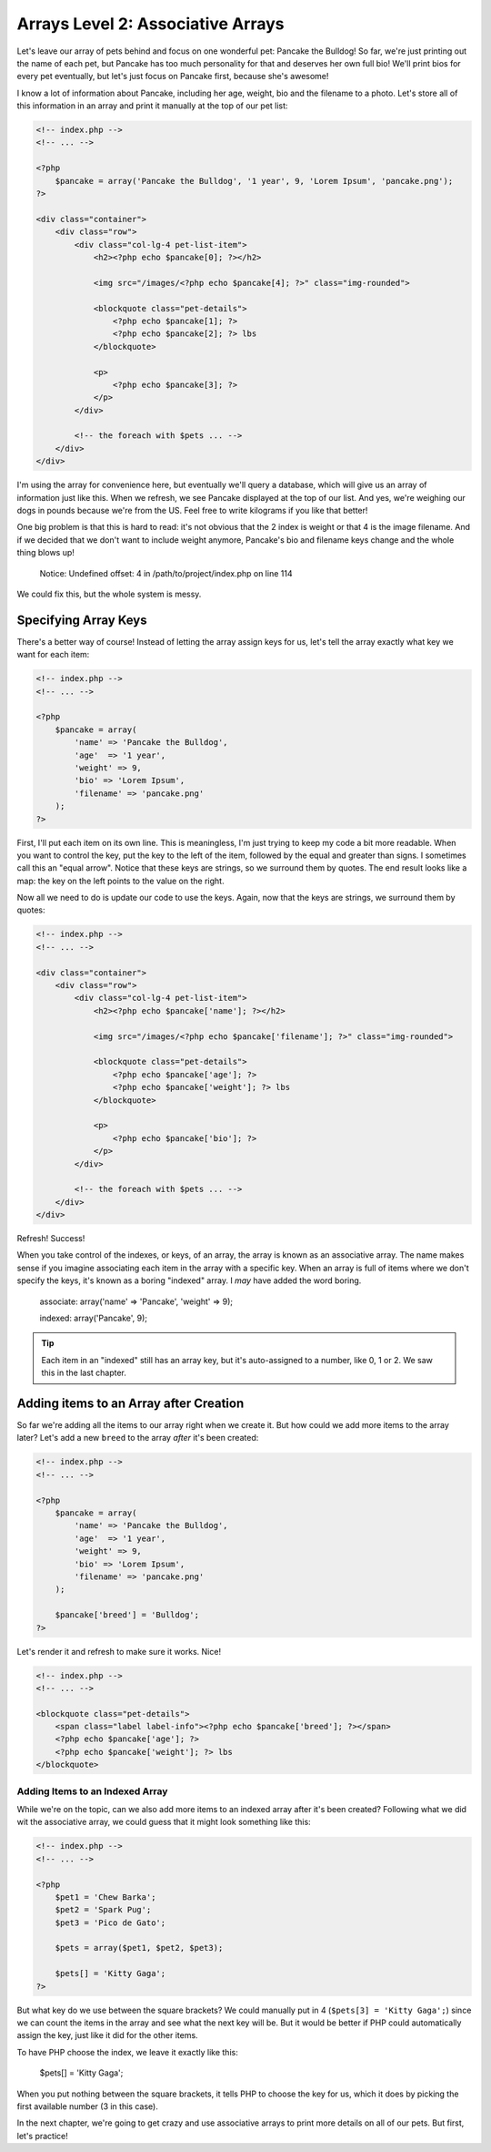 Arrays Level 2: Associative Arrays
==================================

Let's leave our array of pets behind and focus on one wonderful pet: Pancake
the Bulldog! So far, we're just printing out the name of each pet, but Pancake
has too much personality for that and deserves her own full bio! We'll print
bios for every pet eventually, but let's just focus on Pancake first, because
she's awesome!

I know a lot of information about Pancake, including her age, weight, bio and
the filename to a photo. Let's store all of this information in an array and
print it manually at the top of our pet list:

.. code-block:: html+php

    <!-- index.php -->
    <!-- ... -->

    <?php
        $pancake = array('Pancake the Bulldog', '1 year', 9, 'Lorem Ipsum', 'pancake.png');
    ?>
    
    <div class="container">
        <div class="row">            
            <div class="col-lg-4 pet-list-item">
                <h2><?php echo $pancake[0]; ?></h2>

                <img src="/images/<?php echo $pancake[4]; ?>" class="img-rounded">

                <blockquote class="pet-details">
                    <?php echo $pancake[1]; ?>
                    <?php echo $pancake[2]; ?> lbs
                </blockquote>

                <p>
                    <?php echo $pancake[3]; ?>
                </p>
            </div>

            <!-- the foreach with $pets ... -->
        </div>
    </div>

I'm using the array for convenience here, but eventually we'll query a database,
which will give us an array of information just like this. When we refresh,
we see Pancake displayed at the top of our list. And yes, we're weighing our
dogs in pounds because we're from the US. Feel free to write kilograms if you like that
better!

One big problem is that this is hard to read: it's not obvious that the 2
index is weight or that 4 is the image filename. And if we decided that we
don't want to include weight anymore, Pancake's bio and filename keys change
and the whole thing blows up!

.. highlights::

    Notice: Undefined offset: 4 in /path/to/project/index.php on line 114

We could fix this, but the whole system is messy.

Specifying Array Keys
---------------------

There's a better way of course! Instead of letting the array assign keys
for us, let's tell the array exactly what key we want for each item:

.. code-block:: html+php

    <!-- index.php -->
    <!-- ... -->

    <?php
        $pancake = array(
            'name' => 'Pancake the Bulldog',
            'age'  => '1 year',
            'weight' => 9,
            'bio' => 'Lorem Ipsum',
            'filename' => 'pancake.png'
        );
    ?>

First, I'll put each item on its own line. This is meaningless, I'm just trying
to keep my code a bit more readable. When you want to control the key, put
the key to the left of the item, followed by the equal and greater than signs.
I sometimes call this an "equal arrow". Notice that these keys are strings,
so we surround them by quotes. The end result looks like a map: the key on
the left points to the value on the right.

Now all we need to do is update our code to use the keys. Again, now that
the keys are strings, we surround them by quotes:

.. code-block:: html+php

    <!-- index.php -->
    <!-- ... -->
    
    <div class="container">
        <div class="row">            
            <div class="col-lg-4 pet-list-item">
                <h2><?php echo $pancake['name']; ?></h2>

                <img src="/images/<?php echo $pancake['filename']; ?>" class="img-rounded">

                <blockquote class="pet-details">
                    <?php echo $pancake['age']; ?>
                    <?php echo $pancake['weight']; ?> lbs
                </blockquote>

                <p>
                    <?php echo $pancake['bio']; ?>
                </p>
            </div>

            <!-- the foreach with $pets ... -->
        </div>
    </div>

Refresh! Success!

When you take control of the indexes, or keys, of an array, the array is
known as an associative array. The name makes sense if you imagine associating
each item in the array with a specific key. When an array is full of items
where we don't specify the keys, it's known as a boring "indexed" array.
I *may* have added the word boring.

    associate: array('name' => 'Pancake', 'weight' => 9);

    indexed:   array('Pancake', 9);

.. tip::

    Each item in an "indexed" still has an array key, but it's auto-assigned
    to a number, like 0, 1 or 2. We saw this in the last chapter.

Adding items to an Array after Creation
---------------------------------------

So far we're adding all the items to our array right when we create it. But
how could we add more items to the array later? Let's add a new ``breed``
to the array *after* it's been created:

.. code-block:: html+php

    <!-- index.php -->
    <!-- ... -->

    <?php
        $pancake = array(
            'name' => 'Pancake the Bulldog',
            'age'  => '1 year',
            'weight' => 9,
            'bio' => 'Lorem Ipsum',
            'filename' => 'pancake.png'
        );
        
        $pancake['breed'] = 'Bulldog';
    ?>

Let's render it and refresh to make sure it works. Nice!

.. code-block:: html+php

    <!-- index.php -->
    <!-- ... -->
    
    <blockquote class="pet-details">
        <span class="label label-info"><?php echo $pancake['breed']; ?></span>
        <?php echo $pancake['age']; ?>
        <?php echo $pancake['weight']; ?> lbs
    </blockquote>

Adding Items to an Indexed Array
~~~~~~~~~~~~~~~~~~~~~~~~~~~~~~~~

While we're on the topic, can we also add more items to an indexed array
after it's been created? Following what we did wit the associative array,
we could guess that it might look something like this:

.. code-block:: html+php

    <!-- index.php -->
    <!-- ... -->

    <?php
        $pet1 = 'Chew Barka';
        $pet2 = 'Spark Pug';
        $pet3 = 'Pico de Gato';

        $pets = array($pet1, $pet2, $pet3);
        
        $pets[] = 'Kitty Gaga';
    ?>

But what key do we use between the square brackets? We could manually put
in 4 (``$pets[3] = 'Kitty Gaga';``) since we can count the items in the array
and see what the next key will be. But it would be better if PHP could automatically
assign the key, just like it did for the other items.

To have PHP choose the index, we leave it exactly like this:

    $pets[] = 'Kitty Gaga';

When you put nothing between the square brackets, it tells PHP to choose the
key for us, which it does by picking the first available number (3 in this case).

In the next chapter, we're going to get crazy and use associative arrays
to print more details on all of our pets. But first, let's practice!
